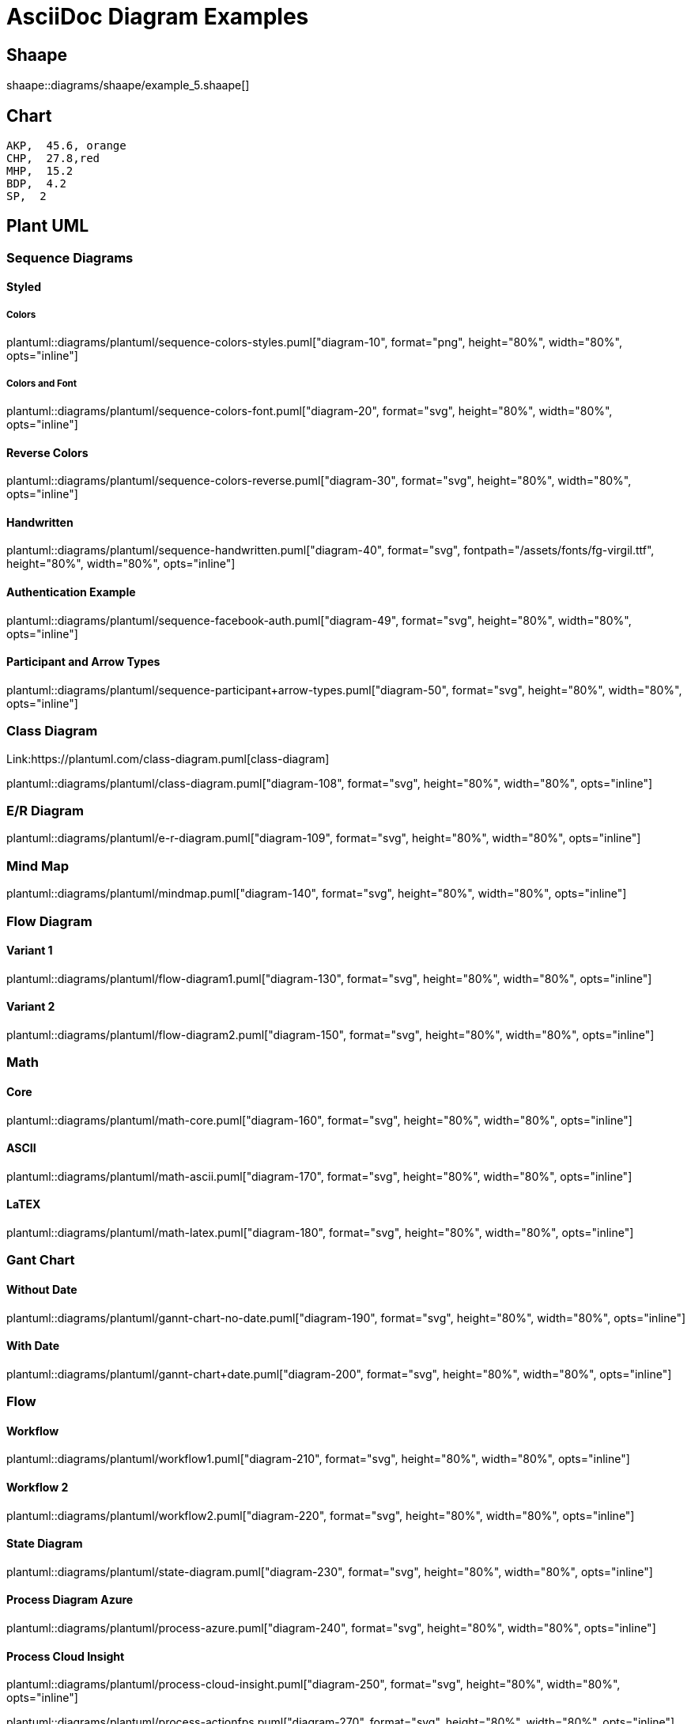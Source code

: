 = AsciiDoc Diagram Examples
:toclevels: 2
:source-highlighter: prettify
:icons: font
:blockdiag-fontpath: {docdir}/assets/fonts/fg-virgil.ttf

== Shaape
shaape::diagrams/shaape/example_5.shaape[]

== Chart
[chart,pie,file="secim-2014-pie.png",opt="title=2014 YEREL SEÇİM SONUÇLARI"]
----
AKP,  45.6, orange
CHP,  27.8,red
MHP,  15.2
BDP,  4.2
SP,  2
----

== Plant UML
=== Sequence Diagrams
==== Styled
===== Colors
plantuml::diagrams/plantuml/sequence-colors-styles.puml["diagram-10", format="png", height="80%", width="80%", opts="inline"]

===== Colors and Font
plantuml::diagrams/plantuml/sequence-colors-font.puml["diagram-20", format="svg", height="80%", width="80%", opts="inline"]

==== Reverse Colors
plantuml::diagrams/plantuml/sequence-colors-reverse.puml["diagram-30", format="svg", height="80%", width="80%", opts="inline"]

==== Handwritten
plantuml::diagrams/plantuml/sequence-handwritten.puml["diagram-40", format="svg", fontpath="{docdir}/assets/fonts/fg-virgil.ttf", height="80%", width="80%", opts="inline"]

==== Authentication Example
plantuml::diagrams/plantuml/sequence-facebook-auth.puml["diagram-49", format="svg", height="80%", width="80%", opts="inline"]

==== Participant and Arrow Types
plantuml::diagrams/plantuml/sequence-participant+arrow-types.puml["diagram-50", format="svg", height="80%", width="80%", opts="inline"]

=== Class Diagram
Link:https://plantuml.com/class-diagram.puml[class-diagram]

plantuml::diagrams/plantuml/class-diagram.puml["diagram-108", format="svg", height="80%", width="80%", opts="inline"]

=== E/R Diagram
plantuml::diagrams/plantuml/e-r-diagram.puml["diagram-109", format="svg", height="80%", width="80%", opts="inline"]

=== Mind Map
plantuml::diagrams/plantuml/mindmap.puml["diagram-140", format="svg", height="80%", width="80%", opts="inline"]

=== Flow Diagram
==== Variant 1
plantuml::diagrams/plantuml/flow-diagram1.puml["diagram-130", format="svg", height="80%", width="80%", opts="inline"]

==== Variant 2
plantuml::diagrams/plantuml/flow-diagram2.puml["diagram-150", format="svg", height="80%", width="80%", opts="inline"]

=== Math
==== Core
plantuml::diagrams/plantuml/math-core.puml["diagram-160", format="svg", height="80%", width="80%", opts="inline"]

==== ASCII
plantuml::diagrams/plantuml/math-ascii.puml["diagram-170", format="svg", height="80%", width="80%", opts="inline"]

==== LaTEX
plantuml::diagrams/plantuml/math-latex.puml["diagram-180", format="svg", height="80%", width="80%", opts="inline"]

=== Gant Chart
==== Without Date
plantuml::diagrams/plantuml/gannt-chart-no-date.puml["diagram-190", format="svg", height="80%", width="80%", opts="inline"]

==== With Date
plantuml::diagrams/plantuml/gannt-chart+date.puml["diagram-200", format="svg", height="80%", width="80%", opts="inline"]

=== Flow
==== Workflow
plantuml::diagrams/plantuml/workflow1.puml["diagram-210", format="svg", height="80%", width="80%", opts="inline"]

==== Workflow 2
plantuml::diagrams/plantuml/workflow2.puml["diagram-220", format="svg", height="80%", width="80%", opts="inline"]

==== State Diagram
plantuml::diagrams/plantuml/state-diagram.puml["diagram-230", format="svg", height="80%", width="80%", opts="inline"]

==== Process Diagram Azure
plantuml::diagrams/plantuml/process-azure.puml["diagram-240", format="svg", height="80%", width="80%", opts="inline"]

==== Process Cloud Insight
plantuml::diagrams/plantuml/process-cloud-insight.puml["diagram-250", format="svg", height="80%", width="80%", opts="inline"]

plantuml::diagrams/plantuml/process-actionfps.puml["diagram-270", format="svg", height="80%", width="80%", opts="inline"]

=== Salt Wireframe UI
Link: https://plantuml.com/salt

==== UI
plantuml::diagrams/plantuml/salt-wireframe-ui.puml["diagram-290", format="svg", height="80%", width="80%", opts="inline"]

==== Tree
plantuml::diagrams/plantuml/tree.puml["diagram-300", format="svg", height="80%", width="80%", opts="inline"]

==== Tree Table
plantuml::diagrams/plantuml/tree-table.puml["diagram-310", format="svg", height="80%", width="80%", opts="inline"]

=== Archimate
Link: https://plantuml.com/archimate-diagram +

plantuml::diagrams/plantuml/archimate.puml["diagram-330", format="svg", height="80%", width="80%", opts="inline"]

== DITAA Diagram
ditaa::diagrams/ditaa/diagram.ditaa["diagram-70", format="svg", height="80%", width="80%", opts="inline"]]

== GraphViz
=== State Transition
graphviz::diagrams/graphviz/state-transition.dot["diagram-90", format="svg", opts="inline", height="50%", width="50%"]

=== Neural Networks
==== 1
graphviz::diagrams/graphviz/neural-network1.dot["diagram-91", format="svg", height="80%", width="80%", opts="inline"]

==== 2
graphviz::diagrams/graphviz/neural-network2.dot["diagram-94", format="svg", height="80%", width="80%", opts="inline"]

=== Critical Path
graphviz::diagrams/graphviz/critical-path.dot["diagram-95", format="svg", height="80%", width="80%", opts="inline"]

=== Red Black Tree
graphviz::diagrams/graphviz/red-black-tree.dot["diagram-96", format="svg", height="80%", width="80%", opts="inline"]

== GNU Plot
=== Functions
gnuplot::diagrams/gnuplot/functions.gnu["diagram-97", format=svg, opts="inline", subs="+attributes"]

=== 3D Bars
gnuplot::diagrams/gnuplot/3d-bars.gnu["diagram-98", format=svg, opts="inline", subs="+attributes"]

=== Fence Plot
gnuplot::diagrams/gnuplot/fence-plot.gnu["diagram-99", format=svg, opts="inline", subs="+attributes"]

=== Voxel
==== Plot
gnuplot::diagrams/gnuplot/voxel-plot.gnu["diagram-100", format=svg, opts="inline", subs="+attributes"]

==== Grid
gnuplot::diagrams/gnuplot/voxel-grid.gnu["diagram-101", format=svg, opts="inline", subs="+attributes"]

=== 4D data (3D Heat Map)
gnuplot::diagrams/gnuplot/4d-data.gnu["diagram-103", format=svg, opts="inline", subs="+attributes"]

=== PM3D
==== Surfaces
gnuplot::diagrams/gnuplot/pm3d-surfaces.gnu["diagram-104", format=svg, opts="inline", subs="+attributes"]

==== Color Surface
gnuplot::diagrams/gnuplot/pm3d-2-color-surface.gnu["diagram-105", format=svg, opts="inline", subs="+attributes"]

==== Lighting Model
gnuplot::diagrams/gnuplot/pm3d-lighting-model.gnu["diagram-106", format=svg, opts="inline", subs="+attributes"]

=== Viridis Colormap
gnuplot::diagrams/gnuplot/viridis-colormap.gnu["diagram-107", format=svg, opts="inline", subs="+attributes"]


== General

=== List Fonts
[plantuml, "fontlist", format="svg", height="80%", width="80%", opts="inline"]
----
listfonts
----


